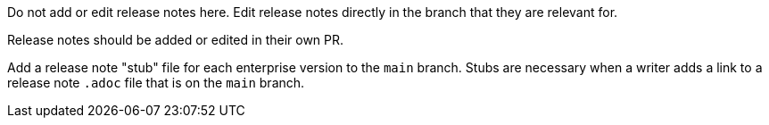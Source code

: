 Do not add or edit release notes here. Edit release notes directly in the branch
that they are relevant for.

Release notes should be added or edited in their own PR.

Add a release note "stub" file for each enterprise version to the `main` branch. Stubs are necessary when a writer adds a link to a release note `.adoc` file that is on the `main` branch.
